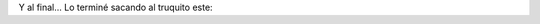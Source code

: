 .. link:
.. description:
.. tags: circo
.. date: 2011/04/10 22:28:34
.. title: Vueltita con una clava
.. slug: vueltita-con-una-clava

Y al final... Lo terminé sacando al truquito este:

.. media:: http://www.youtube.com/watch?v=Ro7VCaey8eo
